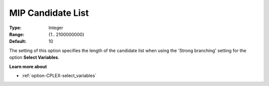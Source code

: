 .. _option-CPLEX-mip_candidate_list:


MIP Candidate List
==================



:Type:	Integer	
:Range:	{1.. 2100000000}	
:Default:	10	



The setting of this option specifies the length of the candidate list when using the 'Strong branching' setting for the
option **Select Variables**.



**Learn more about** 

*	:ref:`option-CPLEX-select_variables`  



